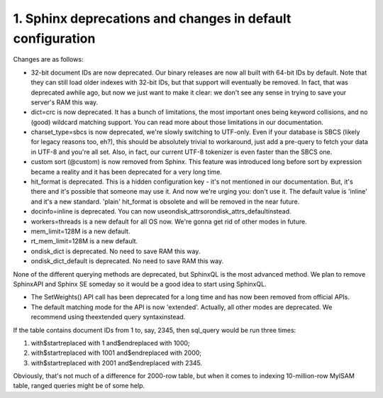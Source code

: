 1. Sphinx deprecations and changes in default configuration
-------------------

Changes are as follows:


-  32-bit document IDs are now deprecated. Our binary releases are now all built with 64-bit IDs by default. Note that they can still load older indexes with 32-bit IDs, but that support will eventually be removed. In fact, that was deprecated awhile ago, but now we just want to make it clear: we don't see any sense in trying to save your server's RAM this way.


-  dict=crc is now deprecated. It has a bunch of limitations, the most important ones being keyword collisions, and no (good) wildcard matching support. You can read more about those limitations in our documentation.


-  charset_type=sbcs is now deprecated, we're slowly switching to UTF-only. Even if your database is SBCS (likely for legacy reasons too, eh?), this should be absolutely trivial to workaround, just add a pre-query to fetch your data in UTF-8 and you're all set. Also, in fact, our current UTF-8 tokenizer is even faster than the SBCS one.


-  custom sort (@custom) is now removed from Sphinx. This feature was introduced long before sort by expression became a reality and it has been deprecated for a very long time.


-  hit_format is deprecated. This is a hidden configuration key - it's not mentioned in our documentation. But, it's there and it's possible that someone may use it. And now we're urging you: don't use it. The default value is 'inline' and it's a new standard. 'plain' hit_format is obsolete and will be removed in the near future.


-  docinfo=inline is deprecated. You can now useondisk_attrsorondisk_attrs_defaultinstead.



-  workers=threads is a new default for all OS now. We're gonna get rid of other modes in future.


-  mem_limit=128M is a new default.


-  rt_mem_limit=128M is a new default.


-  ondisk_dict is deprecated. No need to save RAM this way.



-  ondisk_dict_default is deprecated. No need to save RAM this way.




None of the different querying methods are deprecated, but SphinxQL is the most advanced method. We plan to remove SphinxAPI and Sphinx SE someday so it would be a good idea to start using SphinxQL.




-  The SetWeights() API call has been deprecated for a long time and has now been removed from official APIs.


-  The default matching mode for the API is now 'extended'. Actually, all other modes are deprecated. We recommend using theextended query syntaxinstead.





If the table contains document IDs from 1 to, say, 2345, then sql_query would be run three times:

1.  with$startreplaced with 1 and$endreplaced with 1000;

2.  with$startreplaced with 1001 and$endreplaced with 2000;

3.  with$startreplaced with 2001 and$endreplaced with 2345.

Obviously, that's not much of a difference for 2000-row table, but when it comes to indexing 10-million-row MyISAM table, ranged queries might be of some help.



::

     

      

      

      

      

      

      

 
